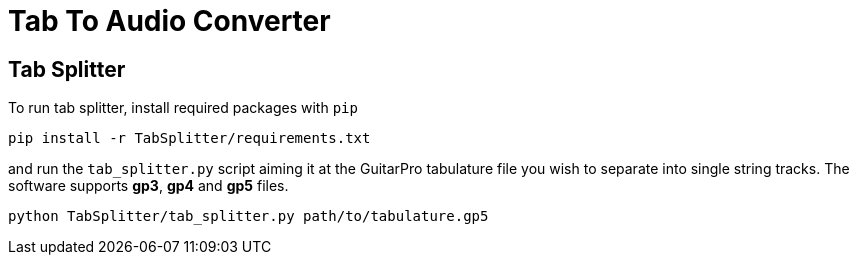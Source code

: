 = Tab To Audio Converter

== Tab Splitter

To run tab splitter, install required packages with `pip`

[source, bash]
----
pip install -r TabSplitter/requirements.txt
----

and run the `tab_splitter.py` script aiming it at the GuitarPro tabulature file you wish to separate into single string tracks. The software supports *gp3*, *gp4* and *gp5* files.

[source, bash]
----
python TabSplitter/tab_splitter.py path/to/tabulature.gp5
----
